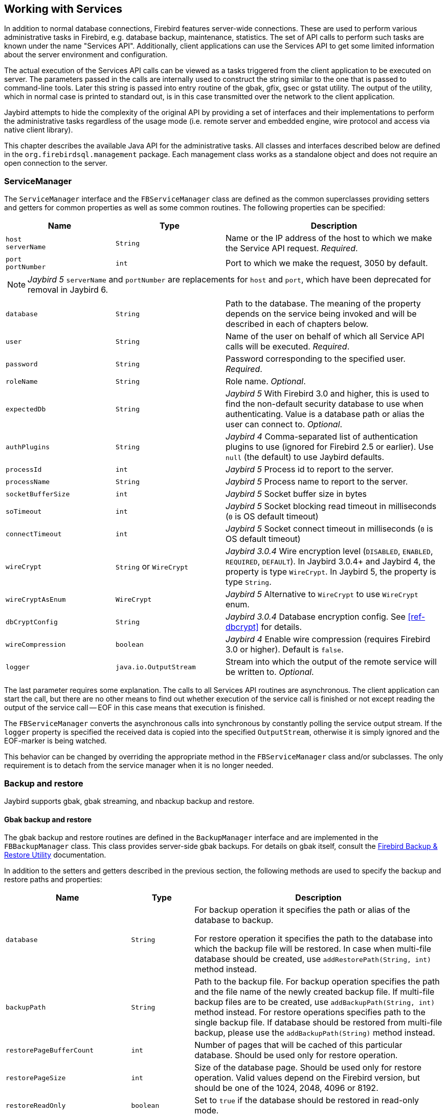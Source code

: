 [[services]]
== Working with Services

In addition to normal database connections, Firebird features
server-wide connections. These are used to perform various
administrative tasks in Firebird, e.g. database backup, maintenance,
statistics. The set of API calls to perform such tasks are known under
the name "Services API". Additionally, client applications can use the
Services API to get some limited information about the server
environment and configuration.

The actual execution of the Services API calls can be viewed as a tasks
triggered from the client application to be executed on server. The
parameters passed in the calls are internally used to construct the
string similar to the one that is passed to command-line tools. Later
this string is passed into entry routine of the gbak, gfix, gsec or
gstat utility. The output of the utility, which in normal case is
printed to standard out, is in this case transmitted over the network to
the client application.

Jaybird attempts to hide the complexity of the original API by
providing a set of interfaces and their implementations to perform the
administrative tasks regardless of the usage mode (i.e. remote server
and embedded engine, wire protocol and access via native client
library).

This chapter describes the available Java API for the administrative
tasks. All classes and interfaces described below are defined in the
`org.firebirdsql.management` package. Each management class works as a
standalone object and does not require an open connection to the server.

[[servicemanager]]
=== ServiceManager[[_servicemanager]]

The `ServiceManager` interface and the `FBServiceManager` class are defined as the common superclasses providing setters and getters for common properties as well as some common routines.
The following properties can be specified:

[cols="2m,2m,4",options="header",]
|===
|Name |Type |Description

a|`host` +
`serverName`
|String
|Name or the IP address of the host to which we make the Service API request. _Required_.

a|`port` +
`portNumber`
|int
|Port to which we make the request, 3050 by default.

3+a|NOTE: [.since]_Jaybird 5_ `serverName` and `portNumber` are replacements for `host` and `port`, which have been deprecated for removal in Jaybird 6.

|database
|String
|Path to the database. 
The meaning of the property depends on the service being invoked and will be described in each of chapters below.

|user
|String
|Name of the user on behalf of which all Service API calls will be executed. _Required_.

|password
|String
|Password corresponding to the specified user. _Required_.

|roleName
|String
|Role name. _Optional_.

|expectedDb
|String
a|[.since]_Jaybird 5_ With Firebird 3.0 and higher, this is used to find the non-default security database to use when authenticating.
Value is a database path or alias the user can connect to. _Optional_.

|authPlugins
|String
a|[.since]_Jaybird 4_ Comma-separated list of authentication plugins to use (ignored for Firebird 2.5 or earlier).
Use `null` (the default) to use Jaybird defaults.

|processId
|int
a|[.since]_Jaybird 5_ Process id to report to the server.

|processName
|String
a|[.since]_Jaybird 5_ Process name to report to the server.

|socketBufferSize
|int
a|[.since]_Jaybird 5_ Socket buffer size in bytes

|soTimeout
|int
a|[.since]_Jaybird 5_ Socket blocking read timeout in milliseconds (`0` is OS default timeout)

|connectTimeout
|int
a|[.since]_Jaybird 5_ Socket connect timeout in milliseconds (`0` is OS default timeout)

|wireCrypt
a|`String` or `WireCrypt`
a|[.since]_Jaybird 3.0.4_ Wire encryption level (`DISABLED`, `ENABLED`, `REQUIRED`, `DEFAULT`).
In Jaybird 3.0.4+ and Jaybird 4, the property is type `WireCrypt`.
In Jaybird 5, the property is type `String`.

|wireCryptAsEnum
|WireCrypt
a|[.since]_Jaybird 5_ Alternative to `WireCrypt` to use `WireCrypt` enum.

|dbCryptConfig
|String
a|[.since]_Jaybird 3.0.4_ Database encryption config.
See <<ref-dbcrypt>> for details.

|wireCompression
|boolean
a|[.since]_Jaybird 4_ Enable wire compression (requires Firebird 3.0 or higher).
Default is `false`.

|logger
|java.io.OutputStream
|Stream into which the output of the remote service will be written to. _Optional_.
|===

The last parameter requires some explanation.
The calls to all Services API routines are asynchronous.
The client application can start the call, but there are no other means to find out whether execution of the service call is finished or not except reading the output of the service call -- EOF in this case means that execution is finished.

The `FBServiceManager` converts the asynchronous calls into synchronous by constantly polling the service output stream.
If the `logger` property is specified the received data is copied into the specified `OutputStream`, otherwise it is simply ignored and the EOF-marker is being watched.

This behavior can be changed by overriding the appropriate method in the `FBServiceManager` class and/or subclasses.
The only requirement is to detach from the service manager when it is no longer needed.

[[services-backup-and-restore]]
=== Backup and restore[[_backup_and_restore]]

Jaybird supports gbak, gbak streaming, and nbackup backup and restore.

[[services-backup-and-restore-gbak]]
==== Gbak backup and restore

The gbak backup and restore routines are defined in the `BackupManager` interface and are implemented in the `FBBackupManager` class.
This class provides server-side gbak backups.
For details on gbak itself, consult the https://firebirdsqlsbak.html[Firebird Backup & Restore Utility^] documentation.

In addition to the setters and getters described in the previous section, the following methods are used to specify the backup and restore paths and properties:

[cols="2m,1m,4",options="header",]
|===
|Name |Type |Description

|database
|String
|For backup operation it specifies the path or alias of the database to backup.

For restore operation it specifies the path to the database into which the backup file will be restored. 
In case when multi-file database should be created, use `addRestorePath(String, int)` method instead.

|backupPath
|String
|Path to the backup file. 
For backup operation specifies the path and the file name of the newly created backup file.
If multi-file backup files are to be created, use `addBackupPath(String, int)` method instead. 
For restore operations specifies path to the single backup file. 
If database should be restored from multi-file backup, please use the `addBackupPath(String)` method instead.

|restorePageBufferCount
|int
|Number of pages that will be cached of this particular database. 
Should be used only for restore operation.

|restorePageSize
|int
|Size of the database page. 
Should be used only for restore operation. 
Valid values depend on the Firebird version, but should be one of the 1024, 2048, 4096 or 8192.

|restoreReadOnly
|boolean
|Set to `true` if the database should be restored in read-only mode.

|restoreReplace
|boolean
a|Set to `true` if restore should replace the existing database with the one from backup.

WARNING: It is easy to drop an existing database if the backup can't be restored, as the existing database is first deleted and only after that the restore process starts. 
To avoid such situation it is recommended to restore a database into some dummy file first and then use file system commands to replace the existing database with the newly created one.

|verbose
|boolean
|Be verbose when writing to the log. 

The service called on the server will produce lots of output that will be written to the output stream specified in logger property.
|===

In addition to the properties, the following methods are used to configure
the paths to backup and database files when multi-file backup or restore
operations are used.

[cols="3m,4",]
|===
|Method |Description

|addBackupPath(String)
|Add a path to a backup file from a multi-file backup. 
Should be used for restore operation only.

|addBackupPath(String, int)
|Add a path to the multi-file backup. 
The second parameter specifies the maximum size of the particular file in bytes. 
Should be used for backup operation only.

|addRestorePath(String, int)
|Add a path for the multi-file database.
The second parameter specifies the maximum size of the database file in pages (in other words, the maximum size in bytes can be obtained by multiplying this value by `restorePageSize` parameter)

|clearBackupPaths()
|Clear all the specified backup paths. 
This method also clears the path specified in `backupPath` property.

|clearRestorePaths()
|Clear all the specified restore paths. 
This method also clears the path specified in the database property.
|===

[NOTE]
====
All paths specified are paths specifications on the remote server. This has the following 
implications: 

[loweralpha]
. it is not possible to backup to the local or network drive unless it is mounted on the remote 
server; 
. it is not possible to restore from the local or network drive unless it is mounted on the remote 
server.

The `FBStreamingBackupManager` can be used to perform remote backup and restore, see <<services-backup-and-restore-gbak-streaming>>.
====

After specifying all the needed properties, the application developer can use `backupDatabase()`, `backupMetadata()` and `restoreDatabase()` methods to perform the backup and restore tasks.
These methods will block until the operation is finished.
If the `logger` property was set, the output of the service will be written into the specified output stream, otherwise it will be ignored.footnote:[The output of the service is always transferred over the network regardless whether the logger property is set or not.
 In addition to providing a possibility to the user to track the service progress, it acts also as a signal of operation completion -- in this case the Java code will receive an EOF marker.]

[source,java]
.Example of backup and restore process
----
// backup the database
BackupManager backupManager = new FBBackupManager();

backupManager.setServerName("localhost");
backupManager.setPortNumber(3050);
backupManager.setUser("SYSDBA");
backupManager.setPassword("masterkey");
backupManager.setLogger(System.out);
backupManager.setVerbose(true);

backupManager.setDatabase("C:/database/employee.fdb");
backupManager.setBackupPath("C:/database/employee.fbk");

backupManager.backupDatabase();
...
// and restore it back
BackupManager restoreManager = new FBBackupManager();

restoreManager.setServerName("localhost");
restoreManager.setPortNumber(3050);
restoreManager.setUser("SYSDBA");
restoreManager.setPassword("masterkey");
restoreManager.setLogger(System.out);
restoreManager.setVerbose(true);

restoreManager.setRestoreReplace(true); // attention!!!

restoreManager.setDatabase("C:/database/employee.fdb");
restoreManager.setBackupPath("C:/database/employee.fbk");

backupManager.restoreDatabase();
----

The methods `backupDatabase(int)` and `restoreDatabase(int)` provide a
possibility to specify additional backup and restore options that cannot
be specified via the properties of this class. The parameter value is
bitwise combination of the following constants:

[cols="3,4",options="header",]
|===
|Constant |Description
|BACKUP_CONVERT 
|Backup external files as tables.

By default, external tables are not backed up, only references to the external files with data are stored in the backup file.
When this option is used, the backup will store the external table as if they were regular tables. 
On restore the tables are created as regular tables.

|BACKUP_EXPAND 
|No data compression.

The gbak utility uses RLE compression for the strings in backup file.
Using this option tells it to write strings in their full length, possibly fully consisting of empty characters, etc.

|BACKUP_IGNORE_CHECKSUMS 
|Ignore checksums.

The backup utility can't backup a database with page checksum errors.
Such database is considered corrupted and the completeness and correctness of the backup cannot be guaranteed.
However, in some cases such errors can be ignored, e.g. when the index page is corrupted.
In such cases the data in the database are OK and the error disappears when the database is restored and index is recreated.

Use this option only when checksum errors are detected and can't be corrected without full backup/restore cycle.
Ensure that the restored database contains correct data afterwards.

|BACKUP_IGNORE_LIMBO 
|Ignore in-limbo transactions.

The backup utility can't backup database with in-limbo transactions.
When such situation appears, backup has to wait until the decision about the outcome of the in-limbo transaction.
After a wait timeout, an exception is thrown and backup is aborted.
This option allows to work around this situation -- gbak looks for the most recent committed version of the record and writes it into the backup.

|BACKUP_METADATA_ONLY 
|Backup metadata only.

When this option is specified, the backup utility creates a backup of only the metadata information 
(e.g. table an/or view structure, stored procedures, etc.), but no data are backed up.
This allows restoring a clean database from the backup.

|BACKUP_NO_GARBAGE_COLLECT 
|Do not collect garbage during backup.

The backup process reads all records in the tables one by one.
When cooperative garbage collection is enabledfootnote:[Cooperative garbage collection can be switched off in Firebird 2.0 SuperServer architecture by corresponding configuration option. It can't be switched off in ClassicServer architecture and in previous Firebird versions.] the transaction that accesses the latest version of the record is also responsible for marking the previous versions as garbage.
This process is time-consuming and might be switched off when creating backup, where
the most recent version will be read.

Later, operator can restore the database from the backup. 
In databases with many back-versions of the records, the backup-restore cycle can be
faster than traditional garbage collection.

|BACKUP_NON_TRANSPORTABLE 
|Use non-transportable backup format.

By default, gbak creates so-called transportable backup where it does not make difference whether it is later restored on the platform with big or little endianness.
By using this option a non-transportable format will be used which allows restoring the database only on the same architecture.

|BACKUP_OLD_DESCRIPTIONS 
|Save old style metadata descriptions.

Actually no real information exist for this option, by default it is switched off.

|RESTORE_DEACTIVATE_INDEX 
|Deactivate indexes during restore.

By default, indexes are created at the beginning of the restore process, and they are updated with
each record being restored from the backup file.
For big tables it is more efficient first to store data in the database and to update the index afterwards.
When this option is specified, the indexes will be restored in the inactive state.
The downside of this option is that the database administrator is required to activate indexes afterwards, it won't happen automatically.

|RESTORE_NO_SHADOW 
|Do not restore shadow database.

If the shadow database is configured, an absolute path to the shadow is stored in the backup file.
If such backup file is restored on a different system where the path does not exist (e.g. moving a database from Windows to Linux or otherwise), the restore will fail.
Using this option allows to overcome such situations.

|RESTORE_NO_VALIDITY 
|Do not restore validity constraints.

This option is usually needed when the validity constraints (e.g. NOT NULL constraints) were added after the data were already in the database, but the database contains records that do not satisfy such constraintsfootnote:[All versions of Firebird upto 2.5 allow to define validity constraints despite the table(s) contain data that do not satisfy them. Only the new records will be validated, and it is responsibility of the database administrator to ensure the validity of existing ones.].

When this option is specified, the validity constraints won't be restored. This allows to recover 
the data and perform cleanup tasks. The application and/or database administrators are responsible 
for restoring the validity constrains afterwards.

|RESTORE_ONE_AT_A_TIME 
|Commit after completing restore of each table.

By default, all data is restored in one transaction.
If for some reason a complete restore is not possible, using this option will allow to restore at least some of the data.

|RESTORE_USE_ALL_SPACE
|Do not reserve 20% on each page for the future versions, useful for read-only databases.
|===

Example of using these options:

[source,java]
.Example of using extended options for restore
----
BackupManager restoreManager = new FBBackupManager();

restoreManager.setServerName("localhost");
restoreManager.setPortNumber(3050);
restoreManager.setUser("SYSDBA");
restoreManager.setPassword("masterkey");
restoreManager.setLogger(System.out);
restoreManager.setVerbose(true);

restoreManager.setRestoreReplace(true); // attention!!!

restoreManager.setDatabase("C:/database/employee.fdb");
restoreManager.setBackupPath("C:/database/employee.fbk");

// restore database with no indexes, 
// validity constraints and shadow database
backupManager.restoreDatabase(
    BackupManager.RESTORE_DEACTIVATE_INDEX |
    BackupManager.RESTORE_NO_VALIDITY |
    BackupManager.RESTORE_NO_SHADOW |
    BackupManager.RESTORE_ONE_AT_A_TIME);
----

[[services-backup-and-restore-gbak-streaming]]
==== Gbak streaming backup and restore

[.since]_Jaybird 3_

The `FBStreamingBackupManager` class is a sibling of `FBBackupManager`, providing streaming backup and restore.
Streaming backup and restore allows client-server backup and restore, by streaming the backup from the server to the client -- on backup, or from the client to the server -- on restore.

The class implements interface `BackupManager` -- just like `FBBackupManager`, but the methods to set backup files (`setBackupPath`, `addBackupPath`) are not supported and throw an `IllegalArgumentException`.
Verbose backups are not supported.

In addition, the class defines the following methods:

[cols="3m,4",]
|===
|Method |Description

|setBackupOutputStream(OutputStream)
|`OutputStream` to write the backup.

|setRestoreInputStream(InputStream)
|`InputStream` to read the backup to restore.

|setBackupBufferSize(int)
|Size in bytes of the local buffer to use during backup, defaults to 30KB.

|===

[[services-backup-and-restore-nbackup]]
==== Nbackup

The `NBackupManager` interface and its implementation `FBNbackupManager` provides _nbackup_ backup and restore through the service API.
This form of backup and restore is server-side, meaning that all paths are on the Firebird server.
For information about nbackup, consult the https://www.firebirdsql.org/file/documentation/html/en/firebirddocs/nbackup/firebird-nbackup.html[Firebird's nbackup tool^] documentation.

In addition to the setters and getters described in the previous section, the following methods are used to specify the backup and restore paths and properties:

[cols="2m,1m,4",options="header",]
|===
|Name |Type |Description

|database
|String
|For backup operation it specifies the path or alias of the database to backup.

For restore operation it specifies the path to the database into which the backup file will be restored.

|backupFile
|String
|Path to the backup file.
For backup operation specifies the path and the file name of the newly created backup file on the server.
For restore operations specifies path to the single backup file.
If database should be restored from multi-file backup, use the `addBackupFile(String)` method for additional files.

|backupLevel
|int
|The level of backup to perform.
Setting a level of `0` performs a full backup.
A level of `N` with `N > 1` will backup all data pages modified since the last level `N - 1` backup.
Defaults to `0` if `backupGuid` has not been set.

|backupGuid
|String
a|[.since]_Jaybird 4.0.4_ Sets the GUID of a previous backup (requires Firebird 4.0 or higher).
This will backup all data pages modified since the backup identified by the GUID.
The GUID is enclosed in braces (`++{++` and `++}++`).

|noDbTriggers
|boolean
|Disable database triggers for nbackup operations that connect to the database.

|inPlaceRestore
|boolean
a|[.since]_Jaybird 4.0.4_ Enables in-place restore (requires Firebird 4.0 or higher).
This allows incremental restore, for example for a read-only replica, or a hot standby.

|preserveSequence
|boolean
a|[.since]_Jaybird 5_ Enables preserve sequence for restore or fixup (requires Firebird 4.0 or higher).
This preserves the existing GUID and replication sequence of the original database.

|cleanHistory
|boolean
a|[.since]_Jaybird 4.0.7_ Enable the _clean history_ option (requires Firebird 4.0.3 or higher).
One of the properties `keepRows` _or_ `keepDays` must also be set.
When enabled, after performing a backup, old records from the `RDB$BACKUP_HISTORY` will be removed.

|keepDays
|int
a|[.since]_Jaybird 4.0.7_ Number of days to keep backup history when `cleanHistory` is enabled.

|keepRows
|int
a|[.since]_Jaybird 4.0.7_ Number of rows (including the new backup!) to keep backup history when `cleanHistory` is enabled.

|===

In addition to the properties, the following methods are used to configure the paths to backup-files when multi-file restore operations are used.

[cols="3m,4",]
|===
|Method |Description

|addBackupFile(String)
|Add a path to a backup file from a multi-file backup.
In practice, `setBackupFile` does the same as `addBackupFile`.
For backup, only the first file set or added is used.
For restore, the files must be in the correct order to form the chain of the level `0` backup up to the highest level or last GUID-based backup to restore.

|clearBackupFiles()
|Clears the list of backup files.

|backupDatabase()
|Perform backup.

|restoreDatabase()
|Perform restore.

|fixupDatabase()
a|[.since]_Jaybird 5_ Perform the nbackup fixup operation.
A fixup will switch a locked database back to "`normal`" state without merging the delta, so this is a potentially destructive action.
The normal use-case of this option is to unlock a copy of a database file where the source database file was locked with `nbackup -L` or `ALTER DATABASE BEGIN BACKUP`.
Enable `preserveSequence` to preserve the original database GUID and replication sequence.

|===

After specifying all the needed properties, the application developer can use the `backupDatabase()`, `restoreDatabase()` and `fixupDatabase` methods to perform the backup and restore tasks.
These methods will block until the operation is finished.
No output is written to the `logger`.

[source,java]
.Example of nbackup backup and restore process
----
NBackupManager backupManager = new FBNBackupManager();

backupManager.setServerName("localhost");
backupManager.setPortNumber(3050);
backupManager.setUser("SYSDBA");
backupManager.setPassword("masterkey");

// backup level 1 increment against a previously performed level 0
backupManager.setDatabase("/path/to/database.fdb");
backupManager.setBackupFile("/path/to/backup_lvl_1.nbk");
backupManager.setBackupLevel(1);
backupManager.backupDatabase();

// restore level 0 and level 1 in new db restored.fdb
backupManager.clearBackupFiles();
backupManager.setDatabase("/path/to/restored.fdb");
backupManager.addBackupFile("/path/to/backup_lvl_0.nbk");
backupManager.addBackupFile("/path/to/backup_lvl_1.nbk");
backupManager.restoreDatabase();
----

=== User management

[IMPORTANT]
====
Starting with Firebird 3, user management through the Services API has been deprecated.
You should use the SQL DDL statements for user management instead.
====

The next service available is the user management.
The routines are defined in the `UserManager` interface and are implemented in the `FBUserManager` class.
Additionally, there is an `User` interface providing getters and setters for properties of a user account on the server and corresponding implementation in the `FBUser` class.footnote:[
The class implementation is a simple bean publishing the properties via getters and setters.
You can replace it with any other implementation of the `User` interface.]
The available properties of the `FBUser` class are:

[cols="2,1,4",options="header",]
|===
|Name |Type |Description

|`userName` 
|`String` 
|Unique name of the user on the Firebird server. Required.
Maximum length is 31 byte.

|`password` 
|`String` 
|Corresponding password. 
Getter return value only if the password had been set

|`firstName` 
|`String` 
|First name of the user. Optional.

|`middleName` 
|`String` 
|Middle name of the user. Optional.

|`lastName` 
|`String` 
|Last name of the user. Optional.

|`userId` 
|`int` 
|ID of the user on Unix. Optional.

|`groupId` 
|`int` 
|ID of the group on Unix. Optional.
|===

The management class, `FBUserManager` has the following methods to manipulate the user accounts on the server:

[cols="3,4",options="header",]
|===
|Method |Description

|`getUsers():Map` 
|Method delivers a map containing user names as keys and instances of `FBUser` class as values containing all users that are registered on the server. 
The instances of `FBUser` class do not contain passwords, the corresponding property is `null`.

|`addUser(User)` 
|Register the user account on the server.

|`updateUser(User)` 
|Update the user account on the server.

|`deleteUser(User)` 
|Delete the user account on the server.
|===

An example of using the `FBUserManager` class:

[source,java]
.Example of FBUserManager class usage
----
UserManager userManager = new FBUserManager();

userManager.setServerName("localhost");
userManager.setPortNumber(3050);
userManager.setUser("SYSDBA");
userManager.setPassword("masterkey");

User user = new FBUser();
user.setUserName("TESTUSER123");
user.setPassword("test123");
user.setFirstName("John");
user.setMiddleName("W.");
user.setLastName("Doe");

userManager.add(user);
----

=== Database maintenance

Database maintenance is something that everybody would prefer to
avoid, and, contrary to the backup/restore and user management
procedures, there is little automation that can be done here. Usually the
maintenance tasks are performed on the server by the database
administrator, but some routines are needed to perform the automated
database upgrade or perform periodic checks of the database validity.

This chapter describes the methods declared in the `MaintenanceManager`
interface and its implementation, the `FBMaintenanceManager` class.

==== Database shutdown and restart

One of the most often used maintenance operations is database shutdown and/or bringing it back online.
When the database was shutdown only the user that initiated the shutdown, either SYSDBA or the database owner, can connect to the database and perform other tasks, e.g. metadata modification or database validation and repair.

The database shutdown is performed by `shutdownDatabase(int, int)` method.
The first parameter is the shutdown mode, the second -- maximum allowed time for operation.

There are three shutdown modes:

[cols="1,2",options="header",]
|===
|Shutdown mode |Description

|`SHUTDOWN_ATTACH` 
|The shutdown process is initiated and it is not possible to obtain a new connection to the database, but the currently open connections are fully functional.

When after the maximum allowed time for operation there are still open connections to the database, the shutdown process is aborted.

|`SHUTDOWN_TRANSACTIONAL` 
|The shutdown process is started and it is not possible to start new transactions or open new connections to the database.
The transactions that were running at the time of shutdown initiation are fully functional.

When after the maximum allowed time for operation there are still running transactions, the shutdown process is aborted.

If no running transactions are found, the currently open connections are allowed to disconnect.

|`SHUTDOWN_FORCE` 
|The shutdown process is started and will be completed before or when the maximum allowed time for operation is reached.
New connections and transactions are not prohibited during the wait.

After that any running transaction won't be able to commit.

|===

After database shutdown, the owner of the database or SYSDBA can connect to it and perform maintenance tasks, e.g. migration to the new data modelfootnote:[
Until Firebird 2.0 adding a foreign key constraint required exclusive access to the database.],
validation of the database, changing the database file configuration.

To bring the database back online use the `bringDatabaseOnline()` method.

==== Shadow configuration

A database shadow is an in-sync copy of the database that is usually
stored on a different hard disk, possibly on a remote
computerfootnote:[Currently possible only on Unix platforms by using 
NFS shares.], which can be used as a primary database if the main
database server crashes. Shadows can be defined using `CREATE SHADOW`
SQL command and are characterized by a _mode_ parameter:

* in the AUTO mode database continues operating even if shadow becomes
unavailable (disk or file system failure, remote node is not accessible,
etc.)
* in the MANUAL mode all database operations are halted until the
problem is fixed. Usually it means that DBA has to kill the unavailable
shadow and define a new one.

The `MaintenanceManager` provides a `killUnavailableShadows()` method to
kill the unavailable shadows. This is equivalent to the `gfix -kill`
command.

Additionally, if the main database becomes unavailable, the DBA can decide
to switch to the shadow database. In this case the shadow must be
activated before use. To activate the shadow use the
`activateShadowFile()` method. Please note, that in this case the
`database` property of the `MaintenanceManager` must point to the shadow
file which must be located on the local file system of the server to
which the management class is connected.

==== Database validation and repair

The Firebird server does its best to keep the database file in a consistent form.
In particular this is achieved by a special algorithm called _careful writes_ which guarantees that the server writes data on disk in such a manner that despite events like a server crash the database file always remains in a consistent state.
Unfortunately, it is still possible that under certain conditions, e.g. crash of the file system or hardware failure, the database file might become corrupted. Firebird server can detect such cases including

* Orphan pages.
These are the database pages that were allocated for subsequent write, but due to a crash were not used.
Such pages have to be marked as unused to return storage space back to the application;
* Corrupted pages.
These are the database pages that were caused by the operating system or hardware failures.

The `MaintenanceManager` class provides a `validateDatabase()` method to perform simple health check of the database, and releasing the orphan pages if needed.
It also reports presence of the checksum errors.
The output of the routine is written to the output stream configured in the `logger` property.

The `validateDatabase(int)` method can be used to customize the validation process:

[cols="1,2",options="header",]
|===
|Validation mode
|Description

|`VALIDATE_READ_ONLY` 
|Perform read-only validation. 
In this case the database file won't be repaired, only the presence of the database file errors will be reported.

Can be used for periodical health-check of the database.

|`VALIDATE_FULL` 
|Do a full check on record and pages structures, releasing unassigned record fragments.

|`VALIDATE_IGNORE_CHECKSUM` 
|Ignore checksums during repair operations.

The checksum error means that the database page was overwritten in a random order and the data stored on it are corrupted.
When this option is specified, the validation process will succeed even if checksum errors are present.

|===

In order to repair the corrupted database use the `markCorruptRecords()` method which marks the corrupted records as unavailable.
This method is equivalent to `gfix -mend` command.
After this operation database can be backed up and restored to a different place.

[CAUTION]
====
The presence of the checksum errors and subsequent use of `markCorruptedRecords()` method will mark all corrupted data as unused space.
You have to perform a careful check after backup/restore cycle to assess the damage.
====

==== Limbo transactions

Limbo transactions are transactions that were prepared for commit but were never committed.
This can happen when, for example, the database was accessed by JTA-enabled applications from Javafootnote:[
Another reason for limbo transactions are multi-database transactions which can be initiated via native Firebird API.
However, since Jaybird does not provide methods to initiate them, we do not consider them in this manual.].
The in-limbo transactions affect the normal database operation, since the records that were modified in that transactions are not available, Firebird does not know whether the new version will be committed or rolled back and blocks access to them.
Also, in-limbo transactions prevents garbage collection, since the garbage collector does not know whether it can discard the record versions of the in-limbo transaction.

Jaybird contains functionality to allow the JTA-enabled transaction coordinator to recover the in-limbo transactions and either commit them or perform a rollback.
For the cases when this is not possible `MaintenanceManager` provides the following methods to perform this in interactive mode:

[cols="1,2",options="header",]
|===
|Method |Description

|`listLimboTransactions()` 
|Method lists IDs of all in-limbo transactions to the output stream specified in logger property.

The application has to either parse the output to commit or rollback the transactions in some automated fashion, or it should present the output to the user and let him/her make a decision.
Alternatively, use one of the following two methods

|`limboTransactionsAsList()`
|Returns a `List<Long>` of the IDs of all in-limbo transactions

|`getLimboTransactions()`
| Returns an array of `long` with the IDs of all in-limbo transactions

|`commitTransaction(long)` 
|Commit the transaction with the specified ID.

|`rollbackTransaction(long)` 
|Rollback the transaction with the specified ID.

|===

==== Sweeping the database

The in-limbo transactions are not the only kind of transactions that prevent garbage collection.
Another type are transactions are those that were finished by "rollback" and the changes made in such transactions were not automatically undone by the internal savepoint mechanism, e.g. when there were a lot of changes made in the transaction (e.g. 10,000 records and more).
Such transactions are marked as "rollback" transactions on Transaction Inventory Page and this prevents advancing the so-called Oldest Interesting Transaction (OIT), the ID of the oldest transaction which created record versions that are relevant to any of the currently running transactions.
On each access to the records, Firebird has to check all the record versions between the current transaction and the OIT, which leads to performance degradation on large databases.
In order to solve the issue, Firebird periodically starts a database sweeping process, that traverses all database records, removes the changes made by the rolled back transactions and moves forward the OIT.footnote:[
For more information please read article by Ann Harrison "`Firebird for the Database Expert: Episode 4 - OAT, OIT, & Sweep`", available, for example, at https://www.ibphoenix.com/resources/documents/design/doc_21]

The sweep process is controlled by a threshold parameter, a difference between the Next Transaction and OIT, by default it equal to 20,000.
While this value is OK for the average database, a DBA can decide to increase or decrease the number to fit the database usage scenario.
Alternatively, a DBA can trigger the sweep process manually regardless of the current difference between Next Transaction and OIT.

The `MaintenanceManager` provides following methods to help with database sweeping:

[cols="1,3",options="header",]
|===
|Method |Description

|`setSweepThreshold(int)` 
|Set the threshold between Next Transaction and OIT that will trigger the automatic sweep process.
Default value is 20,000.

|`sweepDatabase()` 
|Perform the sweep regardless of the current difference between Next Transaction and OIT.

|===

==== Other database properties

There are a few other properties of the database that can be set via `MaintenanceManager`:

[cols="1,2",options="header",]
|===
|Method |Description
|`setDatabaseAccessMode(int)` 
a|Change the access mode of the database. 
Possible values are:

* `ACCESS_MODE_READ_ONLY` to make database read-only;
* `ACCESS_MODE_READ_WRITE` to allow writes into the database.

Please note, only read-only databases can be placed on read-only media, the read-write databases will need to be able to write even if only accessed with read-only transactions.

|`setDatabaseDialect(int)` 
|Change the database SQL dialect.
The allowed values can be either 1 or 3.

|`setDefaultCacheBuffer(int)` 
|Change the number of database pages to cache.

This setting applies to this specific database, overriding the system-wide configuration.

|`setForcedWrites(boolean)` 
|Change the forced writes setting for the database.

When forced writes are switched off, the database engine does not enforce flushing pending changes to disk, and they are kept in OS cache.
If the same page is changed again later, the write happens in memory, which in many cases increases the performance.
However, in case of OS or hardware crashes the database will be corrupted.

|`setPageFill(int)`
a|Set the page fill factor.

Firebird leaves 20% of free space on each database page for future record versions.
It is possible to tell Firebird not to reserve the space, this makes sense for read-only databases, since more data fit the page, which increases performance.

Possible values are:

* `PAGE_FILL_FULL` -- do not reserve additional space for future versions;
* `PAGE_FILL_RESERVE` -- reserve the free space for future record versions.

|===

[#services-table-statistics-manager]
=== Table statistics of a connection (experimental)

[.since]_Jaybird 5_

A new class was added in Jaybird 5, `org.firebirdsql.management.FBTableStatisticsManager`, which can be used to retrieve the table statistics of a connection.

Create an instance with `FBTableStatisticsManager#of(java.sql.Connection)` -- the connection must unwrap to a `FirebirdConnection` -- and retrieve a snapshot of the statistics with `FBTableStatisticsManager#getTableStatistics()`.

[NOTE]
====
This is an experimental feature.
Its API may change in point releases, or it may be removed or replaced entirely in a future major release.
====

=== Database statistics

And last but not least is the `StatisticsManager` interface and corresponding implementation in the `FBStatisticsManager` class, which allow to obtain statistical information for the database, like page size, values of OIT and Next transactions, database dialect, database page allocation and its distribution.

The following methods provide the functionality equivalent to the `gstat` command line tool, the output of the commands is written to the output stream specified in the `logger` property.
It is the responsibility of the application to correctly parse the text output if needed.

[cols="1,2",options="header",]
|===
|Method |Description

|`getDatabaseStatistics()` 
|Get complete statistics about the database.

|`getDatabaseStatistics(int)`
a|Get the statistical information for the specified options.

Possible values are (bit mask, can be combined):

* `DATA_TABLE_STATISTICS`
* `SYSTEM_TABLE_STATISTICS`
* `INDEX_STATISTICS`
* `RECORD_VERSION_STATISTICS`

|`getHeaderPage()`
|Get information from the header page (e.g. page size, OIT, OAT and Next transaction values, etc.)

|`getTableStatistics(String[])`
|Get statistic information for the specified tables.

This method allows to limit the reported statistical information to a single or couple of the tables, not for the whole database.
|===
